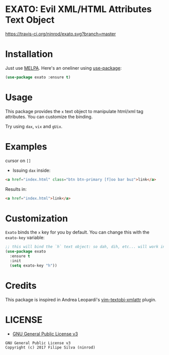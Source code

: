 * EXATO: Evil XML/HTML Attributes Text Object

[[https://travis-ci.org/ninrod/exato.svg?branch=master][https://travis-ci.org/ninrod/exato.svg?branch=master]]
[[https://melpa.org/#/exato][file:https://melpa.org/packages/exato-badge.svg]]
[[https://stable.melpa.org/#/exato][file:https://stable.melpa.org/packages/exato-badge.svg]]
[[https://www.gnu.org/licenses/gpl-3.0.en.html][https://img.shields.io/badge/license-GPLv3-blue.svg]]

[[https://www.w3schools.in/wp-content/uploads/2014/07/HTML-attribute.jpg][https://www.w3schools.in/wp-content/uploads/2014/07/HTML-attribute.jpg]]

* Installation

Just use [[https://melpa.org][MELPA]]. Here's an oneliner using [[https://github.com/jwiegley/use-package][use-package]]:

#+BEGIN_SRC emacs-lisp
  (use-package exato :ensure t)
#+END_SRC

* Usage

This package provides the =x= text object to manipulate html/xml tag attributes.
You can customize the binding.

Try using =dax=, =vix= and =gUix=.

* Examples

cursor on =[]=

- Issuing =dax= inside:

#+BEGIN_SRC html
  <a href="index.html" class="btn btn-primary [f]oo bar buz">link</a>
#+END_SRC

Results in:

#+BEGIN_SRC html
<a href="index.html">link</a>
#+END_SRC

* Customization

=Exato= binds the =x= key for you by default. You can change this with the =exato-key= variable:

#+BEGIN_SRC emacs-lisp
  ;; this will bind the `h` text object: so dah, dih, etc... will work instead of dax, dix...
  (use-package exato
    :ensure t
    :init
    (setq exato-key "h"))
#+END_SRC
* Credits

This package is inspired in Andrea Leopardi's [[https://github.com/whatyouhide/vim-textobj-xmlattr][vim-textobj-xmlattr]] plugin.

* LICENSE

- [[https://www.gnu.org/licenses/gpl-3.0.en.html][GNU General Public License v3]]
#+BEGIN_SRC text
GNU General Public License v3
Copyright (c) 2017 Filipe Silva (ninrod)
#+END_SRC

